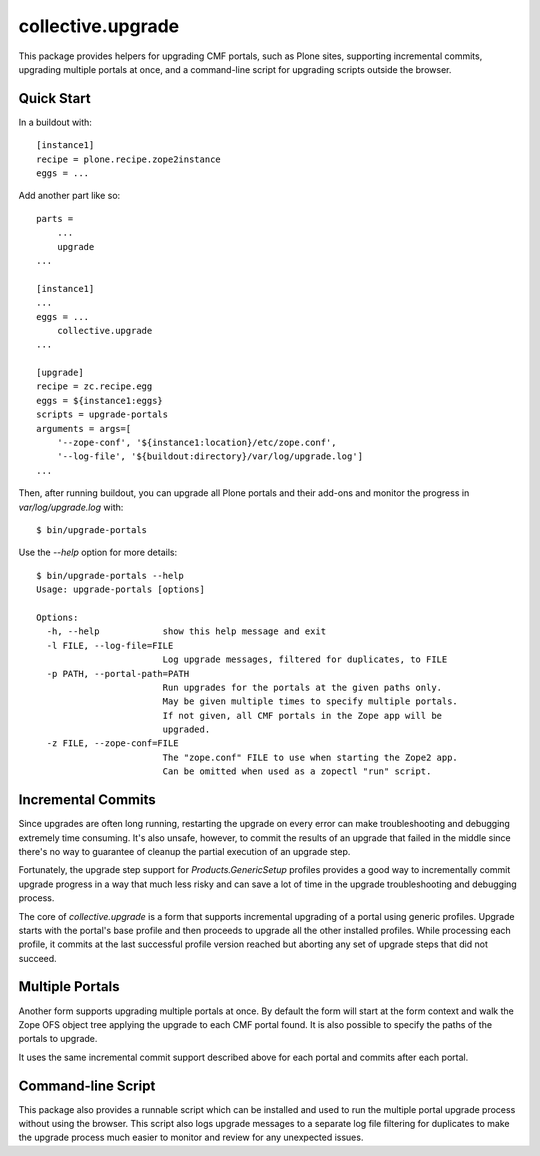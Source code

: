 collective.upgrade
==================

This package provides helpers for upgrading CMF portals, such as Plone
sites, supporting incremental commits, upgrading multiple portals at
once, and a command-line script for upgrading scripts outside the
browser.

Quick Start
-----------

In a buildout with::

    [instance1]
    recipe = plone.recipe.zope2instance
    eggs = ...

Add another part like so::

    parts =
        ...
        upgrade
    ...

    [instance1]
    ...
    eggs = ...
        collective.upgrade
    ...

    [upgrade]
    recipe = zc.recipe.egg
    eggs = ${instance1:eggs}
    scripts = upgrade-portals
    arguments = args=[
        '--zope-conf', '${instance1:location}/etc/zope.conf',
        '--log-file', '${buildout:directory}/var/log/upgrade.log']
    ...

Then, after running buildout, you can upgrade all Plone portals and
their add-ons and monitor the progress in `var/log/upgrade.log` with::

    $ bin/upgrade-portals

Use the `--help` option for more details::

    $ bin/upgrade-portals --help
    Usage: upgrade-portals [options]
    
    Options:
      -h, --help            show this help message and exit
      -l FILE, --log-file=FILE
                            Log upgrade messages, filtered for duplicates, to FILE
      -p PATH, --portal-path=PATH
                            Run upgrades for the portals at the given paths only.
                            May be given multiple times to specify multiple portals.
                            If not given, all CMF portals in the Zope app will be
                            upgraded.
      -z FILE, --zope-conf=FILE
                            The "zope.conf" FILE to use when starting the Zope2 app.
                            Can be omitted when used as a zopectl "run" script.

Incremental Commits
-------------------

Since upgrades are often long running, restarting the upgrade on every
error can make troubleshooting and debugging extremely time
consuming.  It's also unsafe, however, to commit the results of an
upgrade that failed in the middle since there's no way to guarantee of
cleanup the partial execution of an upgrade step.

Fortunately, the upgrade step support for `Products.GenericSetup`
profiles provides a good way to incrementally commit upgrade progress
in a way that much less risky and can save a lot of time in the
upgrade troubleshooting and debugging process.

The core of `collective.upgrade` is a form that supports incremental
upgrading of a portal using generic profiles.  Upgrade starts with
the portal's base profile and then proceeds to upgrade all the other
installed profiles.  While processing each profile, it commits at the
last successful profile version reached but aborting any set of
upgrade steps that did not succeed.

Multiple Portals
----------------

Another form supports upgrading multiple portals at once.  By default
the form will start at the form context and walk the Zope OFS object
tree applying the upgrade to each CMF portal found.  It is also
possible to specify the paths of the portals to upgrade.

It uses the same incremental commit support described above for each
portal and commits after each portal.

Command-line Script
-------------------

This package also provides a runnable script which can be installed
and used to run the multiple portal upgrade process without using the
browser.  This script also logs upgrade messages to a separate log
file filtering for duplicates to make the upgrade process much easier
to monitor and review for any unexpected issues.
